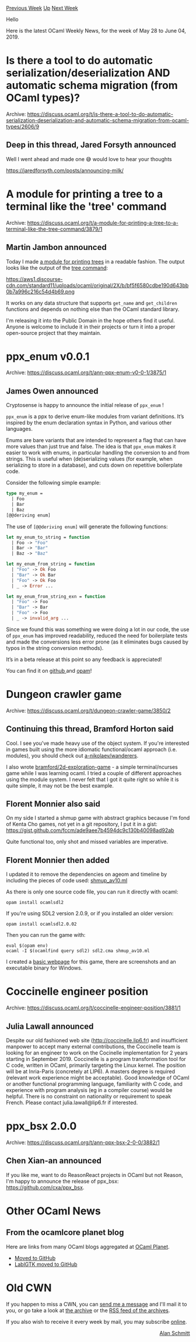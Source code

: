 #+OPTIONS: ^:nil
#+OPTIONS: html-postamble:nil
#+OPTIONS: num:nil
#+OPTIONS: toc:nil
#+OPTIONS: author:nil
#+HTML_HEAD: <style type="text/css">#table-of-contents h2 { display: none } .title { display: none } .authorname { text-align: right }</style>
#+HTML_HEAD: <style type="text/css">.outline-2 {border-top: 1px solid black;}</style>
#+TITLE: OCaml Weekly News
[[http://alan.petitepomme.net/cwn/2019.05.28.html][Previous Week]] [[http://alan.petitepomme.net/cwn/index.html][Up]] [[http://alan.petitepomme.net/cwn/2019.06.11.html][Next Week]]

Hello

Here is the latest OCaml Weekly News, for the week of May 28 to June 04, 2019.

#+TOC: headlines 1


* Is there a tool to do automatic serialization/deserialization AND automatic schema migration (from OCaml types)?
:PROPERTIES:
:CUSTOM_ID: 1
:END:
Archive: https://discuss.ocaml.org/t/is-there-a-tool-to-do-automatic-serialization-deserialization-and-automatic-schema-migration-from-ocaml-types/2606/9

** Deep in this thread, Jared Forsyth announced


Well I went ahead and made one 😅 would love to hear your thoughts

https://jaredforsyth.com/posts/announcing-milk/
      



* A module for printing a tree to a terminal like the 'tree' command
:PROPERTIES:
:CUSTOM_ID: 2
:END:
Archive: https://discuss.ocaml.org/t/a-module-for-printing-a-tree-to-a-terminal-like-the-tree-command/3879/1

** Martin Jambon announced


Today I made [[https://gist.github.com/mjambon/75f54d3c9f1a352b38a8eab81880a735][a module for printing trees]] in a readable fashion. The output looks like the output of the [[https://en.wikipedia.org/wiki/Tree_(command)][tree command]]:

https://aws1.discourse-cdn.com/standard11/uploads/ocaml/original/2X/b/bf5f6580cdbe190d643bb0b7a996c216c54d4b69.png

It works on any data structure that supports ~get_name~ and ~get_children~ functions and depends on nothing else than the OCaml standard library.

I'm releasing it into the Public Domain in the hope others find it useful. Anyone is welcome to include it in their projects or turn it into a proper open-source project that they maintain.
      



* ppx_enum v0.0.1
:PROPERTIES:
:CUSTOM_ID: 3
:END:
Archive: https://discuss.ocaml.org/t/ann-ppx-enum-v0-0-1/3875/1

** James Owen announced


Cryptosense is happy to announce the initial release of ~ppx_enum~ !

~ppx_enum~ is a ppx to derive enum-like modules from variant definitions. It’s inspired by the enum declaration syntax in Python, and various other languages.

Enums are bare variants that are intended to represent a flag that can have more values than just true and false. The idea is that ~ppx_enum~ makes it easier to work with enums, in particular handling the conversion to and from strings. This is useful when (de)serializing values (for example, when serializing to store in a database), and cuts down on repetitive boilerplate code.

Consider the following simple example:

#+begin_src ocaml
type my_enum =
  | Foo
  | Bar
  | Baz
[@@deriving enum]
#+end_src

The use of ~[@@deriving enum]~ will generate the following functions:

#+begin_src ocaml
let my_enum_to_string = function
  | Foo -> "Foo"
  | Bar -> "Bar"
  | Baz -> "Baz"

let my_enum_from_string = function
  | "Foo" -> Ok Foo
  | "Bar" -> Ok Bar
  | "Foo" -> Ok Foo
  | _ -> Error ...

let my_enum_from_string_exn = function
  | "Foo" -> Foo
  | "Bar" -> Bar
  | "Foo" -> Foo
  | _ -> invalid_arg ...
#+end_src

Since we found this was something we were doing a lot in our code, the use of ~ppx_enum~ has improved readability, reduced the need for boilerplate tests and made the conversions less error prone (as it eliminates bugs caused by typos in the string conversion methods).

It’s in a beta release at this point so any feedback is appreciated!

You can find it on [[https://github.com/cryptosense/ppx_enum][github ]] and [[https://opam.ocaml.org/packages/ppx_enum/][opam]]!
      



* Dungeon crawler game
:PROPERTIES:
:CUSTOM_ID: 4
:END:
Archive: https://discuss.ocaml.org/t/dungeon-crawler-game/3850/2

** Continuing this thread, Bramford Horton said


Cool. I see you've made heavy use of the object system. If you're interested in games built using the more idiomatic functional/ocaml approach (i.e. modules), you should check out [[https://github.com/a-nikolaev/wanderers][a-nikolaev/wanderers]].

I also wrote [[https://github.com/bramford/2d-exploration-game][bramford/2d-exploration-game]] - a simple terminal/ncurses game while I was learning ocaml. I tried a couple of different approaches using the module system. I never felt that I got it quite right so while it is quite simple, it may not be the best example.
      

** Florent Monnier also said


On my side I started a shmup game with abstract graphics because I'm fond of Kenta Cho games, not yet in a git repository, I put it in a gist:
https://gist.github.com/fccm/ade9aee7b4594dc9c130b40098ad92ab

Quite functional too, only shot and missed variables are imperative.
      

** Florent Monnier then added


I updated it to remove the dependencies on ageom and timeline by including the pieces of code used: [[https://gist.github.com/fccm/ade9aee7b4594dc9c130b40098ad92ab][shmup_av10.ml]]

As there is only one source code file, you can run it directly with ocaml:
#+begin_example
opam install ocamlsdl2
#+end_example
If you're using SDL2 version 2.0.9, or if you installed an older version:
#+begin_example
opam install ocamlsdl2.0.02
#+end_example
Then you can run the game with:
#+begin_example
eval $(opam env)
ocaml -I $(ocamlfind query sdl2) sdl2.cma shmup_av10.ml
#+end_example

I created a [[http://www.linux-nantes.org/~fmonnier/ocaml/shmup_av/][basic webpage]] for this game, there are screenshots and an executable binary for Windows.
      



* Coccinelle engineer position
:PROPERTIES:
:CUSTOM_ID: 5
:END:
Archive: https://discuss.ocaml.org/t/coccinelle-engineer-position/3881/1

** Julia Lawall announced


Despite our old fashioned web site (http://coccinelle.lip6.fr) and insufficient manpower to accept many external contributions, the Coccinelle team is looking for an engineer to work on the Cocinelle implementation for 2 years starting in September 2019.  Coccinelle is a program transformation tool for C code, written in OCaml, primarily targeting the Linux kernel.  The position will be at Inria-Paris (concretely at LIP6).  A masters degree is required (relevant work experience might be acceptable).  Good knowledge of OCaml or another functional programming language, familiarity with C code, and experience with program analysis (eg in a compiler course) would be helpful.  There is no constraint on nationality or requirement to speak French. Please contact julia.lawall@lip6.fr if interested.
      



* ppx_bsx 2.0.0
:PROPERTIES:
:CUSTOM_ID: 6
:END:
Archive: https://discuss.ocaml.org/t/ann-ppx-bsx-2-0-0/3882/1

** Chen Xian-an announced


If you like me, want to do ReasonReact projects in OCaml but not Reason, I'm happy to announce the release of ppx_bsx: [[https://github.com/cxa/ppx_bsx][https://github.com/cxa/ppx_bsx]].
      



* Other OCaml News
:PROPERTIES:
:CUSTOM_ID: 7
:END:
** From the ocamlcore planet blog


Here are links from many OCaml blogs aggregated at [[http://ocaml.org/community/planet/][OCaml Planet]].

- [[http://forge.ocamlcore.org/forum/forum.php?forum_id=967][Moved to GitHub]]
- [[http://forge.ocamlcore.org/forum/forum.php?forum_id=968][LablGTK moved to GitHub]]
      



* Old CWN
:PROPERTIES:
:UNNUMBERED: t
:END:

If you happen to miss a CWN, you can [[mailto:alan.schmitt@polytechnique.org][send me a message]] and I'll mail it to you, or go take a look at [[http://alan.petitepomme.net/cwn/][the archive]] or the [[http://alan.petitepomme.net/cwn/cwn.rss][RSS feed of the archives]].

If you also wish to receive it every week by mail, you may subscribe [[http://lists.idyll.org/listinfo/caml-news-weekly/][online]].

#+BEGIN_authorname
[[http://alan.petitepomme.net/][Alan Schmitt]]
#+END_authorname
